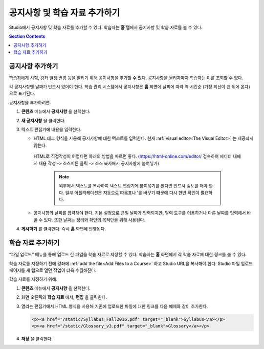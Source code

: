 .. _Adding Course Updates and Handouts:

######################################################
공지사항 및 학습 자료 추가하기
######################################################

Studio에서 공지사항 및 학습 자료를 추가할 수 있다. 학습자는 **홈** 탭에서 공지사항 및 학습 자료를 볼 수 있다.

.. image:: ../../../shared/images/course_info.png
 :alt: The Home page as it appears to students, with a "Course Updates
       & News" section containing a dated post and a "Course Handouts" frame
       with a list of links.

.. contents:: Section Contents
   :local:
   :depth: 1

.. _Add a Course Update:

**********************
공지사항 추가하기
**********************

학습자에게 시험, 강좌 일정 변경 등을 알리기 위해 공지사항을 추가할 수 있다. 공지사항을 올리자마자 학습자는 이를 조회할 수 있다.

각 공지사항엔 날짜가 반드시 있어야 한다. 학습 관리 시스템에서 공지사항은 **홈** 화면에 날짜에 따라 역 시간순 (가장 최신이 맨 위에 온다)으로 표기된다.

공지사항을 추가하려면.

#. **콘텐츠** 메뉴에서 **공지사항** 을 선택한다.
#. **새 공지사항** 을 클릭한다.
#. 텍스트 편집기에 내용을 입력한다.

   * HTML 태그 형식을 사용해 공지사항에 대한 텍스트를 입력한다. 현재 :ref:`visual editor<The Visual Editor>` 는 제공되지 않는다.
    HTML로 직접작성이 어렵다면 아래의 방법을 따르면 좋다.
    (https://html-online.com/editor/ 접속하여 에디터 내에서 내용 작성 -> 소스버튼 클릭 -> 소스 복사해서 공지사항에 붙여넣기)


     .. note:: 외부에서 텍스트를 복사하여 텍스트 편집기에 붙여넣기를 한다면 반드시 검토를 해야 한다. 일부 어플리케이션은 자동으로 따옴표나 ’를 바꾸기 때문에 다시 한번 확인이 필요하다.

   * 공지사항의 날짜를 입력해야 한다. 기본 설정으로 금일 날짜가 입력되지만, 달력 도구를 이용하거나 다른 날짜를 입력해서 바꿀 수 있다. 또한 날짜는 정리와 확인의 목적만을 위해 사용된다.

#. **게시하기** 를 클릭한다. 즉시 **홈** 화면에 반영된다.

.. The following step allows installations that use the edX mobile apps to send
.. a push notification to the app when an update is added. Alison, DOC-1814,
.. June 2015

.. only:: Open_edX

.. _Add Course Handouts:

***************************
학습 자료 추가하기
***************************

“파일 업로드” 메뉴를 통해 업로드 한 파일을 학습 자료로 지정할 수 있다. 학습자는 **홈** 화면에서 각 학습 자료에 대한 링크를 볼 수 있다.

학습 자료를 지정하기 전에 강좌에  :ref:`add the file<Add Files to a Course>` 하고 Studio URL을 복사해야 한다. Studio 파일 업로드 페이지를 새 탭으로 열면 작업이 더욱 수월해진다.

학습 자료를 지정하기 위해.

#. **콘텐츠** 메뉴에서 **공지사항** 을 선택한다.
#. 화면 오른쪽의 **학습 자료** 에서, **편집** 을 클릭한다.
#. 열리는 편집기에서 HTML 형식을 사용해 기존에 업로드한 파일에 대한 링크를 다음 예제와 같이 추가한다.

   .. code-block:: html

     <p><a href="/static/Syllabus_Fall2016.pdf" target="_blank">Syllabus</a></p>
     <p><a href="/static/Glossary_v3.pdf" target="_blank">Glossary</a></p>

#. **저장** 을 클릭한다.
